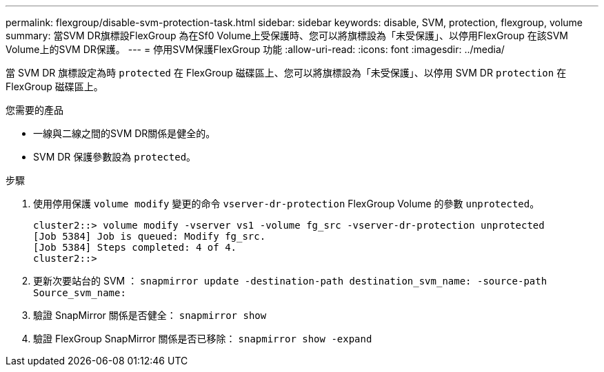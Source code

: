 ---
permalink: flexgroup/disable-svm-protection-task.html 
sidebar: sidebar 
keywords: disable, SVM, protection, flexgroup, volume 
summary: 當SVM DR旗標設FlexGroup 為在Sf0 Volume上受保護時、您可以將旗標設為「未受保護」、以停用FlexGroup 在該SVM Volume上的SVM DR保護。 
---
= 停用SVM保護FlexGroup 功能
:allow-uri-read: 
:icons: font
:imagesdir: ../media/


[role="lead"]
當 SVM DR 旗標設定為時 `protected` 在 FlexGroup 磁碟區上、您可以將旗標設為「未受保護」、以停用 SVM DR `protection` 在 FlexGroup 磁碟區上。

.您需要的產品
* 一線與二線之間的SVM DR關係是健全的。
* SVM DR 保護參數設為 `protected`。


.步驟
. 使用停用保護 `volume modify` 變更的命令 `vserver-dr-protection` FlexGroup Volume 的參數 `unprotected`。
+
[listing]
----
cluster2::> volume modify -vserver vs1 -volume fg_src -vserver-dr-protection unprotected
[Job 5384] Job is queued: Modify fg_src.
[Job 5384] Steps completed: 4 of 4.
cluster2::>
----
. 更新次要站台的 SVM ： `snapmirror update -destination-path destination_svm_name: -source-path Source_svm_name:`
. 驗證 SnapMirror 關係是否健全： `snapmirror show`
. 驗證 FlexGroup SnapMirror 關係是否已移除： `snapmirror show -expand`

